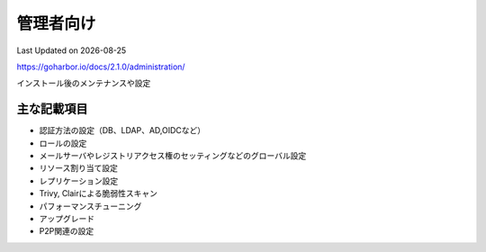********************************
管理者向け
********************************
Last Updated on |date|

https://goharbor.io/docs/2.1.0/administration/

インストール後のメンテナンスや設定

主な記載項目
=================
* 認証方法の設定（DB、LDAP、AD,OIDCなど）
* ロールの設定
* メールサーバやレジストリアクセス権のセッティングなどのグローバル設定
* リソース割り当て設定
* レプリケーション設定
* Trivy, Clairによる脆弱性スキャン
* パフォーマンスチューニング
* アップグレード
* P2P関連の設定

.. |date| date::

